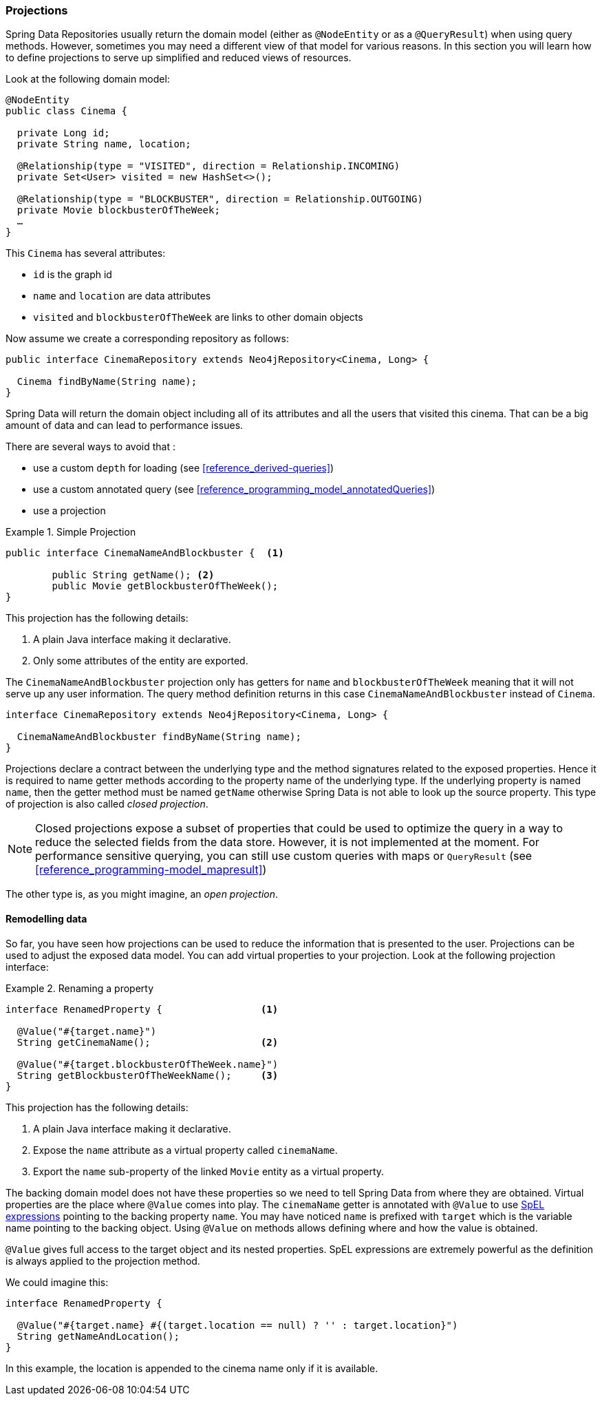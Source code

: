 [[reference_programming-projections]]
=== Projections

Spring Data Repositories usually return the domain model (either as `@NodeEntity` or as a `@QueryResult`) when using query methods.
However, sometimes you may need a different view of that model for various reasons.
In this section you will learn how to define projections to serve up simplified and reduced views of resources.

Look at the following domain model:

[source,java]
----
@NodeEntity
public class Cinema {

  private Long id;
  private String name, location;

  @Relationship(type = "VISITED", direction = Relationship.INCOMING)
  private Set<User> visited = new HashSet<>();

  @Relationship(type = "BLOCKBUSTER", direction = Relationship.OUTGOING)
  private Movie blockbusterOfTheWeek;
  …
}
----

This `Cinema` has several attributes:

* `id` is the graph id
* `name` and `location` are data attributes
* `visited` and `blockbusterOfTheWeek` are links to other domain objects

Now assume we create a corresponding repository as follows:

[source,java]
----
public interface CinemaRepository extends Neo4jRepository<Cinema, Long> {

  Cinema findByName(String name);
}
----

Spring Data will return the domain object including all of its attributes and all the users that visited this cinema.
That can be a big amount of data and can lead to performance issues.

There are several ways to avoid that :

* use a custom `depth` for loading (see <<reference_derived-queries>>)
* use a custom annotated query (see <<reference_programming_model_annotatedQueries>>)
* use a projection

.Simple Projection
====
[source,java]
----
public interface CinemaNameAndBlockbuster {  <1>

	public String getName(); <2>
	public Movie getBlockbusterOfTheWeek();
}
----
This projection has the following details:

<1> A plain Java interface making it declarative.
<2> Only some attributes of the entity are exported.
====

The `CinemaNameAndBlockbuster` projection only has getters for `name` and `blockbusterOfTheWeek` meaning that it will not serve up any user information.
The query method definition returns in this case `CinemaNameAndBlockbuster` instead of `Cinema`.

[source,java]
----
interface CinemaRepository extends Neo4jRepository<Cinema, Long> {

  CinemaNameAndBlockbuster findByName(String name);
}
----

Projections declare a contract between the underlying type and the method signatures related to the exposed properties.
Hence it is required to name getter methods according to the property name of the underlying type.
If the underlying property is named `name`, then the getter method must be named `getName` otherwise Spring Data is not able to look up the source property.
This type of projection is also called _closed projection_.

NOTE: Closed projections expose a subset of properties that could be used to optimize the query in a way to reduce the selected fields from the data store.
However, it is not implemented at the moment.
For performance sensitive querying, you can still use custom queries with maps or `QueryResult` (see <<reference_programming-model_mapresult>>)

The other type is, as you might imagine, an _open projection_.

[[projections.remodelling-data]]
==== Remodelling data

So far, you have seen how projections can be used to reduce the information that is presented to the user.
Projections can be used to adjust the exposed data model.
You can add virtual properties to your projection.
Look at the following projection interface:

.Renaming a property
====
[source,java]
----
interface RenamedProperty {                 <1>

  @Value("#{target.name}")
  String getCinemaName();                   <2>

  @Value("#{target.blockbusterOfTheWeek.name}")
  String getBlockbusterOfTheWeekName();     <3>
}
----
This projection has the following details:

<1> A plain Java interface making it declarative.
<2> Expose the `name` attribute as a virtual property called `cinemaName`.
<3> Export the `name` sub-property of the linked `Movie` entity as a virtual property.
====

The backing domain model does not have these properties so we need to tell Spring Data from where they are obtained.
Virtual properties are the place where `@Value` comes into play.
The `cinemaName` getter is annotated with `@Value` to use https://docs.spring.io/spring/docs/{springVersion}/spring-framework-reference/core.html#expressions[SpEL expressions] pointing to the backing property `name`.
You may have noticed `name` is prefixed with `target` which is the variable name pointing to the backing object.
Using `@Value` on methods allows defining where and how the value is obtained.

`@Value` gives full access to the target object and its nested properties.
SpEL expressions are extremely powerful as the definition is always applied to the projection method.

We could imagine this:

[source,java]
----
interface RenamedProperty {

  @Value("#{target.name} #{(target.location == null) ? '' : target.location}")
  String getNameAndLocation();
}
----

In this example, the location is appended to the cinema name only if it is available.
